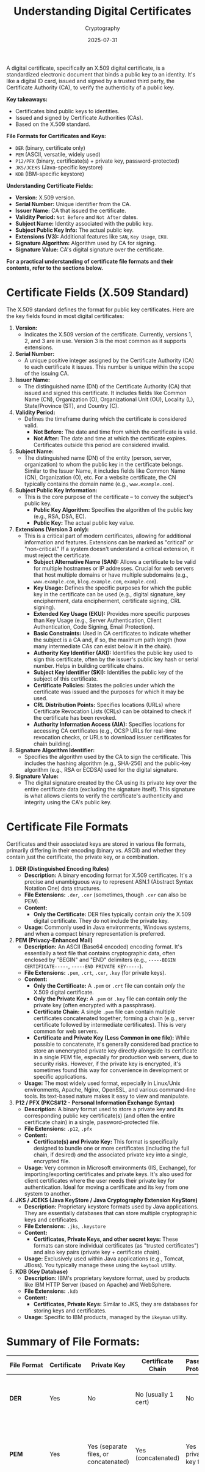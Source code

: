 #+TITLE: Understanding Digital Certificates
#+OPTIONS: toc:nil num:nil
#+subtitle: Cryptography
#+date: 2025-07-31
#+tags[]: cryptography signature publickey privatekey certificate

A digital certificate, specifically an X.509 digital certificate, is a standardized electronic document that binds a public key to an identity. It's like a digital ID card, issued and signed by a trusted third party, the Certificate Authority (CA), to verify the authenticity of a public key.

**Key takeaways:**
- Certificates bind public keys to identities.
- Issued and signed by Certificate Authorities (CAs).
- Based on the X.509 standard.

**File Formats for Certificates and Keys:**
- =DER= (binary, certificate only)
- =PEM= (ASCII, versatile, widely used)
- =P12/PFX= (binary, certificate(s) + private key, password-protected)
- =JKS/JCEKS= (Java-specific keystore)
- =KDB= (IBM-specific keystore)

**Understanding Certificate Fields:**
- **Version:** X.509 version.
- **Serial Number:** Unique identifier from the CA.
- **Issuer Name:** CA that issued the certificate.
- **Validity Period:** =Not Before= and =Not After= dates.
- **Subject Name:** Identity associated with the public key.
- **Subject Public Key Info:** The actual public key.
- **Extensions (V3):** Additional features like =SAN=, =Key Usage=, =EKU=.
- **Signature Algorithm:** Algorithm used by CA for signing.
- **Signature Value:** CA's digital signature over the certificate.

**For a practical understanding of certificate file formats and their contents, refer to the sections below.**

* Certificate Fields (X.509 Standard)

The X.509 standard defines the format for public key certificates. Here are the key fields found in most digital certificates:

1.  *Version:*
    * Indicates the X.509 version of the certificate. Currently, versions 1, 2, and 3 are in use. Version 3 is the most common as it supports extensions.

2.  *Serial Number:*
    * A unique positive integer assigned by the Certificate Authority (CA) to each certificate it issues. This number is unique within the scope of the issuing CA.

3.  *Issuer Name:*
    * The distinguished name (DN) of the Certificate Authority (CA) that issued and signed this certificate. It includes fields like Common Name (CN), Organization (O), Organizational Unit (OU), Locality (L), State/Province (ST), and Country (C).

4.  *Validity Period:*
    * Defines the timeframe during which the certificate is considered valid.
        * *Not Before:* The date and time from which the certificate is valid.
        * *Not After:* The date and time at which the certificate expires. Certificates outside this period are considered invalid.

5.  *Subject Name:*
    * The distinguished name (DN) of the entity (person, server, organization) to whom the public key in the certificate belongs. Similar to the Issuer Name, it includes fields like Common Name (CN), Organization (O), etc. For a website certificate, the CN typically contains the domain name (e.g., =www.example.com=).

6.  *Subject Public Key Information:*
    * This is the core purpose of the certificate – to convey the subject's public key.
        * *Public Key Algorithm:* Specifies the algorithm of the public key (e.g., RSA, DSA, EC).
        * *Public Key:* The actual public key value.

7. *Extensions (Version 3 only):*
    * This is a critical part of modern certificates, allowing for additional information and features. Extensions can be marked as "critical" or "non-critical." If a system doesn't understand a critical extension, it must reject the certificate.
        * *Subject Alternative Name (SAN):* Allows a certificate to be valid for multiple hostnames or IP addresses. Crucial for web servers that host multiple domains or have multiple subdomains (e.g., =www.example.com=, =blog.example.com=, =example.com=).
        * *Key Usage:* Defines the specific purposes for which the public key in the certificate can be used (e.g., digital signature, key encipherment, data encipherment, certificate signing, CRL signing).
        * *Extended Key Usage (EKU):* Provides more specific purposes than Key Usage (e.g., Server Authentication, Client Authentication, Code Signing, Email Protection).
        * *Basic Constraints:* Used in CA certificates to indicate whether the subject is a CA and, if so, the maximum path length (how many intermediate CAs can exist below it in the chain).
        * *Authority Key Identifier (AKI):* Identifies the public key used to sign this certificate, often by the issuer's public key hash or serial number. Helps in building certificate chains.
        * *Subject Key Identifier (SKI):* Identifies the public key of the subject of this certificate.
        * *Certificate Policies:* States the policies under which the certificate was issued and the purposes for which it may be used.
        * *CRL Distribution Points:* Specifies locations (URLs) where Certificate Revocation Lists (CRLs) can be obtained to check if the certificate has been revoked.
        * *Authority Information Access (AIA):* Specifies locations for accessing CA certificates (e.g., OCSP URLs for real-time revocation checks, or URLs to download issuer certificates for chain building).

8.  *Signature Algorithm Identifier:*
    * Specifies the algorithm used by the CA to sign the certificate. This includes the hashing algorithm (e.g., SHA-256) and the public-key algorithm (e.g., RSA or ECDSA) used for the digital signature.

9. *Signature Value:*
    * The digital signature created by the CA using its private key over the entire certificate data (excluding the signature itself). This signature is what allows clients to verify the certificate's authenticity and integrity using the CA's public key.

* Certificate File Formats

Certificates and their associated keys are stored in various file formats, primarily differing in their encoding (binary vs. ASCII) and whether they contain just the certificate, the private key, or a combination.

1.  *DER (Distinguished Encoding Rules)*
    * *Description:* A binary encoding format for X.509 certificates. It's a precise and unambiguous way to represent ASN.1 (Abstract Syntax Notation One) data structures.
    * *File Extensions:* =.der=, =.cer= (sometimes, though =.cer= can also be PEM).
    * *Content:*
        * *Only the Certificate:* DER files typically contain /only/ the X.509 digital certificate. They do not include the private key.
    * *Usage:* Commonly used in Java environments, Windows systems, and when a compact binary representation is preferred.

2.  *PEM (Privacy-Enhanced Mail)*
    * *Description:* An ASCII (Base64 encoded) encoding format. It's essentially a text file that contains cryptographic data, often enclosed by "BEGIN" and "END" delimiters (e.g., =-----BEGIN CERTIFICATE-----=, =-----END PRIVATE KEY-----=).
    * *File Extensions:* =.pem=, =.crt=, =.cer=, =.key= (for private keys).
    * *Content:*
        * *Only the Certificate:* A =.pem= or =.crt= file can contain /only/ the X.509 digital certificate.
        * *Only the Private Key:* A =.pem= or =.key= file can contain /only/ the private key (often encrypted with a passphrase).
        * *Certificate Chain:* A single =.pem= file can contain multiple certificates concatenated together, forming a chain (e.g., server certificate followed by intermediate certificates). This is very common for web servers.
        * *Certificate and Private Key (Less Common in one file):* While possible to concatenate, it's generally considered bad practice to store an unencrypted private key directly alongside its certificate in a single PEM file, especially for production web servers, due to security risks. However, if the private key is encrypted, it's sometimes found this way for convenience in development or specific applications.
    * *Usage:* The most widely used format, especially in Linux/Unix environments, Apache, Nginx, OpenSSL, and various command-line tools. Its text-based nature makes it easy to view and manipulate.

3.  *P12 / PFX (PKCS#12 - Personal Information Exchange Syntax)*
    * *Description:* A binary format used to store a private key and its corresponding public key certificate(s) (and often the entire certificate chain) in a single, password-protected file.
    * *File Extensions:* =.p12=, =.pfx=
    * *Content:*
        * *Certificate(s) and Private Key:* This format is specifically designed to bundle one or more certificates (including the full chain, if desired) /and/ the associated private key into a single, encrypted file.
    * *Usage:* Very common in Microsoft environments (IIS, Exchange), for importing/exporting certificates and private keys. It's also used for client certificates where the user needs their private key for authentication. Ideal for moving a certificate and its key from one system to another.

4.  *JKS / JCEKS (Java KeyStore / Java Cryptography Extension KeyStore)*
    * *Description:* Proprietary keystore formats used by Java applications. They are essentially databases that can store multiple cryptographic keys and certificates.
    * *File Extensions:* =.jks=, =.keystore=
    * *Content:*
        * *Certificates, Private Keys, and other secret keys:* These formats can store individual certificates (as "trusted certificates") and also key pairs (private key + certificate chain).
    * *Usage:* Exclusively used within Java applications (e.g., Tomcat, JBoss). You typically manage these using the =keytool= utility.

5.  *KDB (Key Database)*
    * *Description:* IBM's proprietary keystore format, used by products like IBM HTTP Server (based on Apache) and WebSphere.
    * *File Extensions:* =.kdb=
    * *Content:*
        * *Certificates, Private Keys:* Similar to JKS, they are databases for storing keys and certificates.
    * *Usage:* Specific to IBM products, managed by the =ikeyman= utility.

* Summary of File Formats:

| File Format   | Certificate | Private Key | Certificate Chain | Password Protected | Common Use Cases                                                              |
|---------------+-------------+-------------+-------------------+--------------------+-------------------------------------------------------------------------------|
| *DER* | Yes         | No          | No (usually 1 cert) | No                 | Binary certificate transfer, specific application requirements              |
| *PEM* | Yes         | Yes (separate files, or concatenated) | Yes (concatenated) | Yes (for private key files) | Most common for web servers (Apache, Nginx), OpenSSL, general text-based use |
| *P12/PFX* | Yes         | Yes         | Yes               | Yes                | Export/import key pairs (Windows), client certificates                     |
| *JKS/JCEKS* | Yes         | Yes         | Yes               | Yes                | Java applications (Tomcat, JBoss)                                           |
| *KDB* | Yes         | Yes         | Yes               | Yes                | IBM products (HTTP Server, WebSphere)                                       |

In summary, understanding these details is crucial for correctly handling, deploying, and troubleshooting digital certificates in various computing environments. Each field and format serves a specific purpose in establishing trust and securing communications.

* References
- https://tls13.xargs.org/certificate.html
